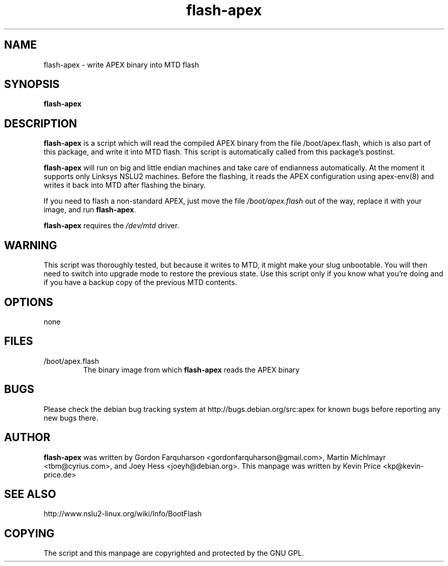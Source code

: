 .TH flash-apex 8 27-January-2007 "Debian GNU/Linux"
.SH NAME
flash-apex \- write APEX binary into MTD flash
.SH SYNOPSIS
.B flash-apex

.SH DESCRIPTION

\fBflash-apex\fR is a script which will read the compiled APEX binary
from the file /boot/apex.flash, which is also part of this package, and
write it into MTD flash. This script is automatically called from this
package's postinst.

\fBflash-apex\fR will run on big and little endian machines and take care
of endianness automatically. At the moment it supports only Linksys NSLU2
machines. Before the flashing, it reads the APEX configuration using
apex-env(8) and writes it back into MTD after flashing the binary.

If you need to flash a non-standard APEX, just move the file
\fI/boot/apex.flash\fR out of the way, replace it with your image, and run
\fBflash-apex\fR.

\fBflash-apex\fR requires the \fI/dev/mtd\fR driver.

.SH WARNING
This script was thoroughly tested, but because it writes to MTD, it might
make your slug unbootable. You will then need to switch into upgrade mode
to restore the previous state. Use this script only if you know what
you're doing and if you have a backup copy of the previous MTD contents.

.SH OPTIONS
none

.SH FILES

.TP
/boot/apex.flash
The binary image from which \fBflash-apex\fR reads the APEX binary

.SH BUGS
Please check the debian bug tracking system at http://bugs.debian.org/src:apex
for known bugs before reporting any new bugs there.

.SH AUTHOR
\fBflash-apex\fR was written by Gordon Farquharson
<gordonfarquharson@gmail.com>, Martin Michlmayr <tbm@cyrius.com>, and Joey
Hess <joeyh@debian.org>. This manpage was written by Kevin Price
<kp@kevin-price.de>

.SH SEE ALSO
http://www.nslu2-linux.org/wiki/Info/BootFlash

.SH COPYING

The script and this manpage are copyrighted and protected by the GNU GPL.
